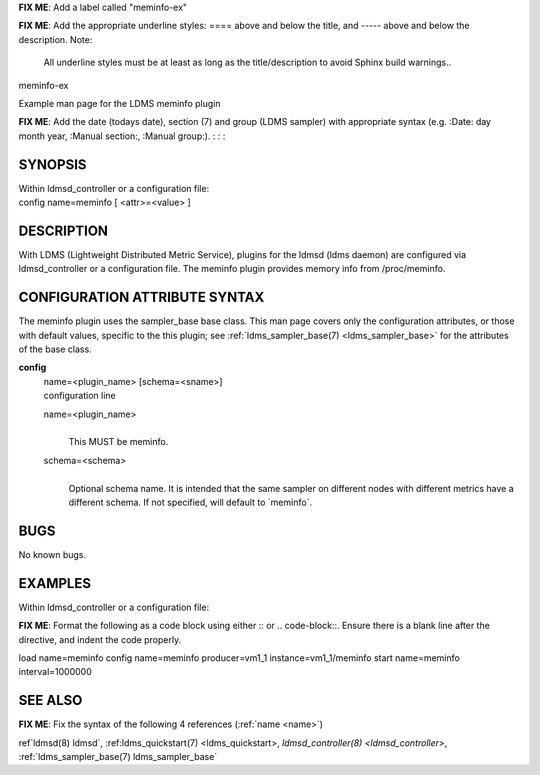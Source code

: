 **FIX ME**: Add a label called "meminfo-ex"
 
**FIX ME**: Add the appropriate underline styles: ==== above and below the title, and ----- above and below the description.
Note: 

        All underline styles must be at least as long as the title/description to avoid Sphinx build warnings..


meminfo-ex


Example man page for the LDMS meminfo plugin


**FIX ME**: Add the date (todays date), section (7) and group (LDMS sampler) with appropriate syntax (e.g. :Date: day month year, :Manual section:, :Manual group:).
:
:
:

SYNOPSIS
========

| Within ldmsd_controller or a configuration file:
| config name=meminfo [ <attr>=<value> ]

DESCRIPTION
===========

With LDMS (Lightweight Distributed Metric Service), plugins for the
ldmsd (ldms daemon) are configured via ldmsd_controller or a
configuration file. The meminfo plugin provides memory info from
/proc/meminfo.

CONFIGURATION ATTRIBUTE SYNTAX
==============================

The meminfo plugin uses the sampler_base base class. This man page
covers only the configuration attributes, or those with default values,
specific to the this plugin; see :ref:`ldms_sampler_base(7) <ldms_sampler_base>` for the
attributes of the base class.

**config**
   | name=<plugin_name> [schema=<sname>]
   | configuration line

   name=<plugin_name>
      |
      | This MUST be meminfo.

   schema=<schema>
      |
      | Optional schema name. It is intended that the same sampler on
        different nodes with different metrics have a different schema.
        If not specified, will default to \`meminfo`.

BUGS
====

No known bugs.

EXAMPLES
========

Within ldmsd_controller or a configuration file:

**FIX ME**: Format the following as a code block using either :: or .. code-block::. Ensure there is a blank line after the directive, and indent the code properly.

load name=meminfo
config name=meminfo producer=vm1_1 instance=vm1_1/meminfo
start name=meminfo interval=1000000

SEE ALSO
========

**FIX ME**: Fix the syntax of the following 4 references (:ref:`name <name>`)

ref`ldmsd(8) ldmsd`, :ref:ldms_quickstart(7) <ldms_quickstart>, `ldmsd_controller(8) <ldmsd_controller>`, :ref:`ldms_sampler_base(7) ldms_sampler_base`
